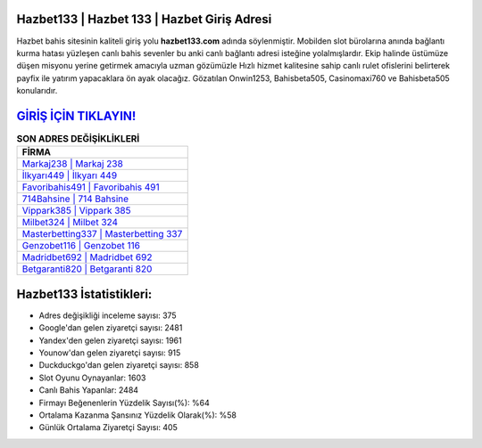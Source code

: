 ﻿Hazbet133 | Hazbet 133 | Hazbet Giriş Adresi
===================================

.. image:: images/hazbet-giris.jpg
   :width: 600
   
Hazbet bahis sitesinin kaliteli giriş yolu **hazbet133.com** adında söylenmiştir. Mobilden slot bürolarına anında bağlantı kurma hatası yüzleşen canlı bahis sevenler bu anki canlı bağlantı adresi isteğine yolalmışlardır. Ekip halinde üstümüze düşen misyonu yerine getirmek amacıyla uzman gözümüzle Hızlı hizmet kalitesine sahip canlı rulet ofislerini belirterek payfix ile yatırım yapacaklara ön ayak olacağız. Gözatılan Onwin1253, Bahisbeta505, Casinomaxi760 ve Bahisbeta505 konularıdır.

`GİRİŞ İÇİN TIKLAYIN! <https://uclck.me/gonow>`_
==============

.. list-table:: **SON ADRES DEĞİŞİKLİKLERİ**
   :widths: 100
   :header-rows: 1

   * - FİRMA
   * - `Markaj238 | Markaj 238 <markaj238-markaj-238-markaj-giris-adresi.html>`_
   * - `İlkyarı449 | İlkyarı 449 <ilkyari449-ilkyari-449-ilkyari-giris-adresi.html>`_
   * - `Favoribahis491 | Favoribahis 491 <favoribahis491-favoribahis-491-favoribahis-giris-adresi.html>`_	 
   * - `714Bahsine | 714 Bahsine <714bahsine-714-bahsine-bahsine-giris-adresi.html>`_	 
   * - `Vippark385 | Vippark 385 <vippark385-vippark-385-vippark-giris-adresi.html>`_ 
   * - `Milbet324 | Milbet 324 <milbet324-milbet-324-milbet-giris-adresi.html>`_
   * - `Masterbetting337 | Masterbetting 337 <masterbetting337-masterbetting-337-masterbetting-giris-adresi.html>`_	 
   * - `Genzobet116 | Genzobet 116 <genzobet116-genzobet-116-genzobet-giris-adresi.html>`_
   * - `Madridbet692 | Madridbet 692 <madridbet692-madridbet-692-madridbet-giris-adresi.html>`_
   * - `Betgaranti820 | Betgaranti 820 <betgaranti820-betgaranti-820-betgaranti-giris-adresi.html>`_
	 
Hazbet133 İstatistikleri:
===================================	 
* Adres değişikliği inceleme sayısı: 375
* Google'dan gelen ziyaretçi sayısı: 2481
* Yandex'den gelen ziyaretçi sayısı: 1961
* Younow'dan gelen ziyaretçi sayısı: 915
* Duckduckgo'dan gelen ziyaretçi sayısı: 858
* Slot Oyunu Oynayanlar: 1603
* Canlı Bahis Yapanlar: 2484
* Firmayı Beğenenlerin Yüzdelik Sayısı(%): %64
* Ortalama Kazanma Şansınız Yüzdelik Olarak(%): %58
* Günlük Ortalama Ziyaretçi Sayısı: 405
